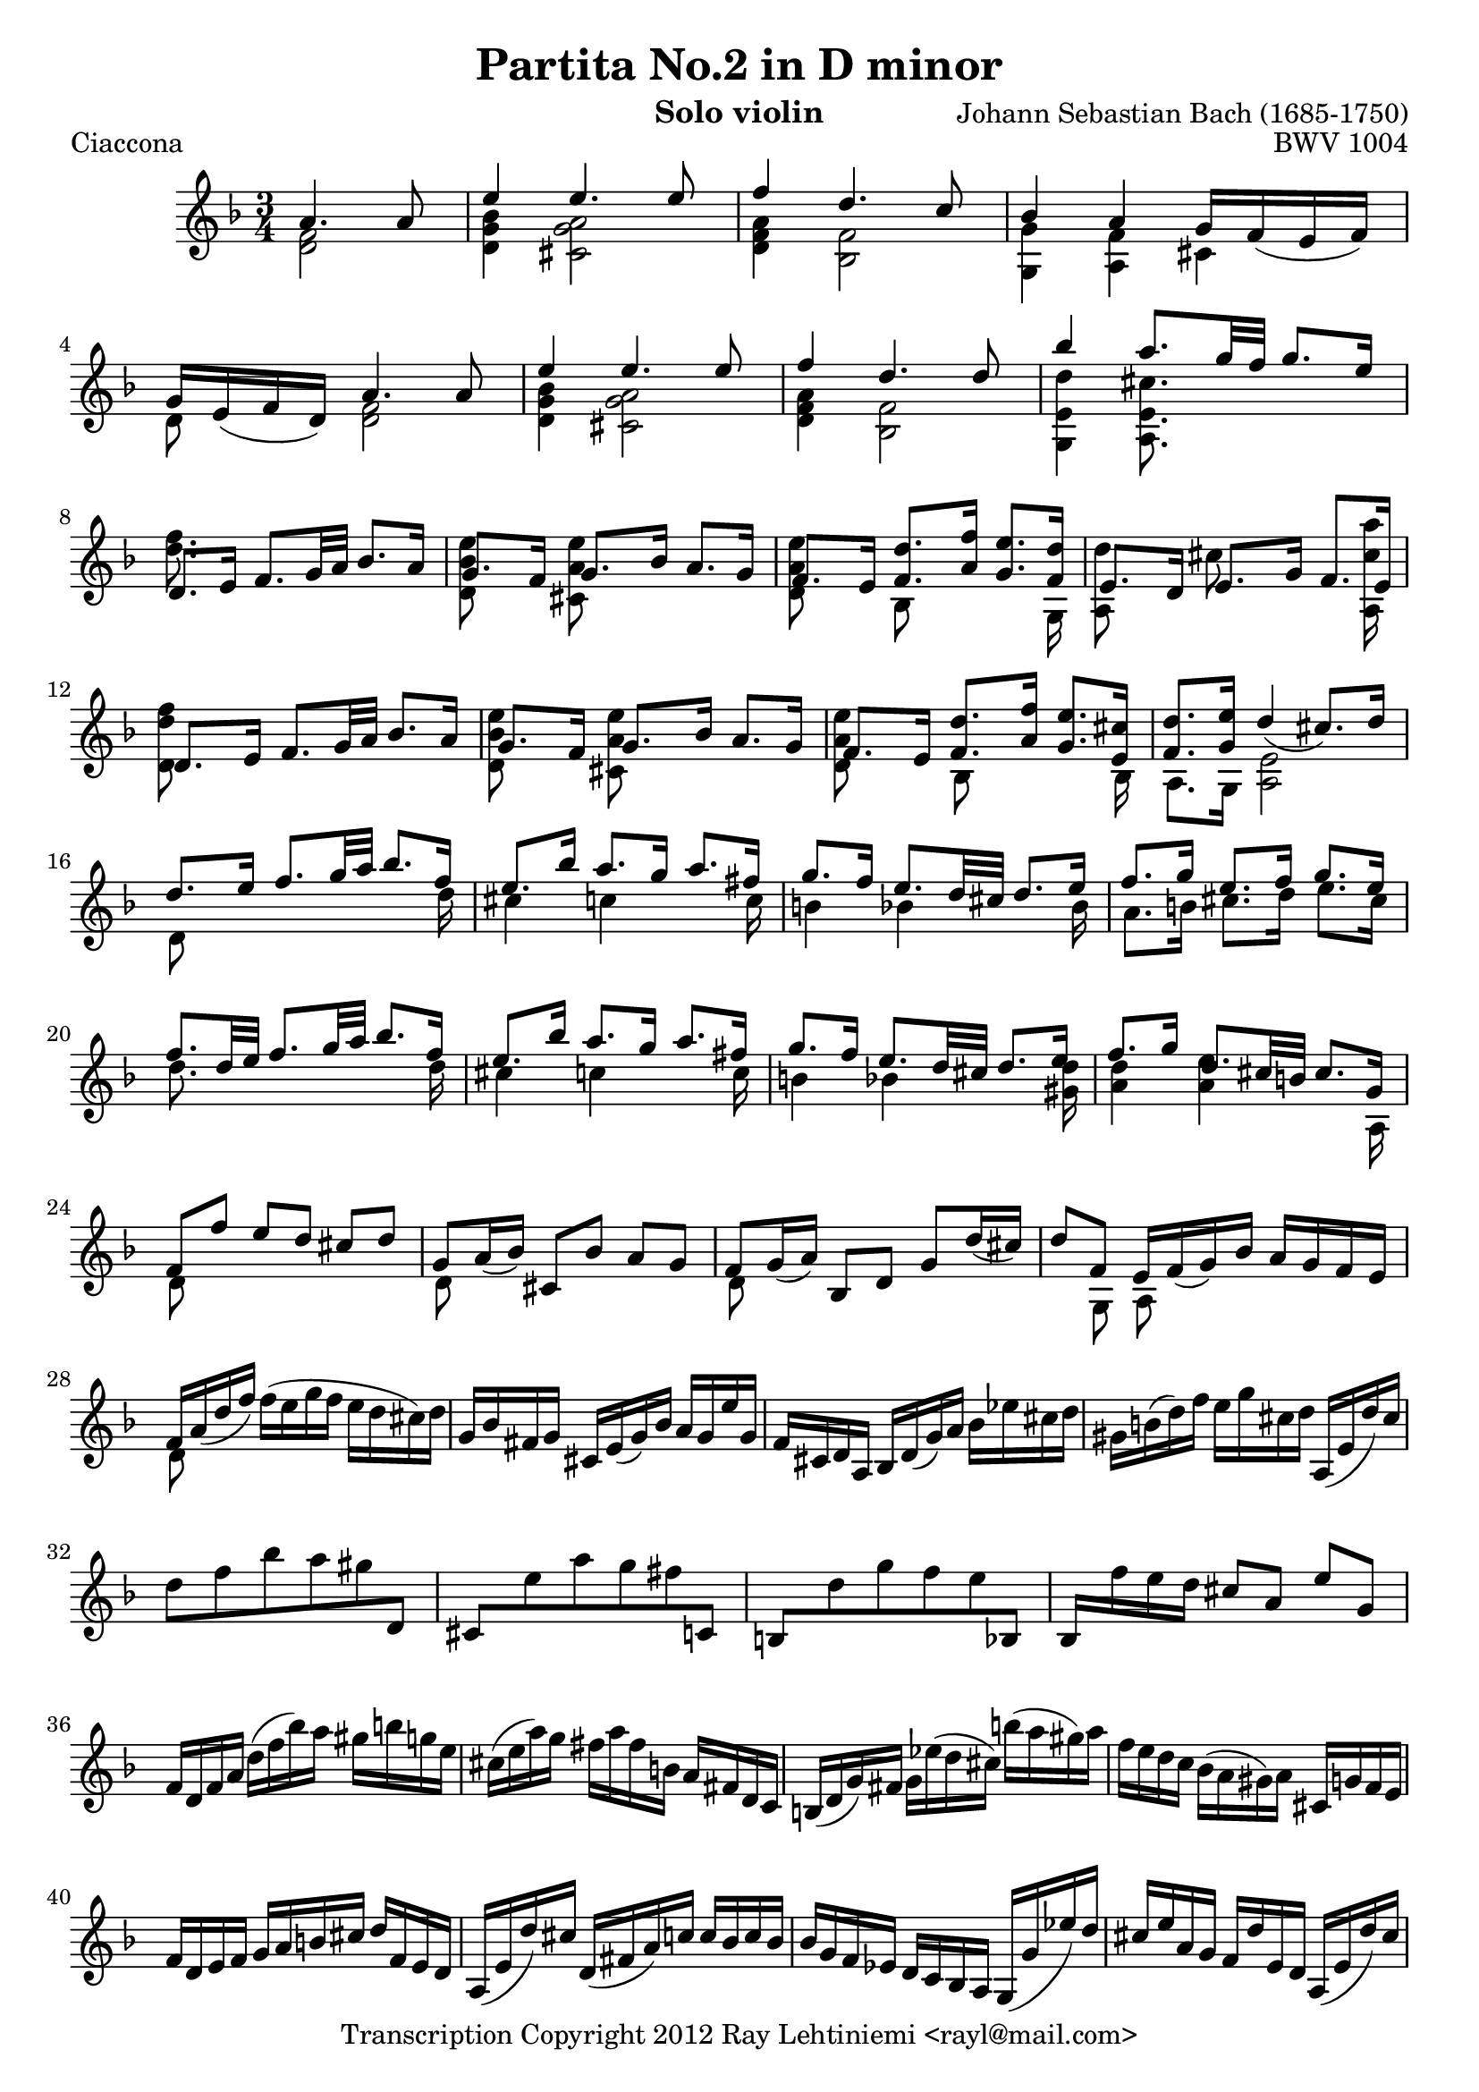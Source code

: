 % Copyright 2012 Ray Lehtiniemi <rayl@mail.com>

% This work is licensed under the Creative Commons Attribution-ShareAlike 3.0 Unported License.
% To view a copy of this license, visit http://creativecommons.org/licenses/by-sa/3.0/ or send a
% letter to Creative Commons, 444 Castro Street, Suite 900, Mountain View, California, 94041, USA.

% Entered from:
%  http://imslp.org/wiki/Special:ImagefromIndex/150643
%  http://www.youtube.com/watch?v=yv5HmKomT7Y

\version "2.12.3"

\header {
  title = "Partita No.2 in D minor"
  opus = "BWV 1004"
  composer = "Johann Sebastian Bach (1685-1750)"
  instrument = "Solo violin"
  copyright = "Transcription Copyright 2012 Ray Lehtiniemi <rayl@mail.com>"
}

\layout {
  ragged-last = ##t
}

barsTwo   = { s2. \noBreak s2. \break }
barsThree = { s2. \noBreak s2. \noBreak s2. \break }
barsFour  = { s2. \noBreak s2. \noBreak s2. \noBreak s2. \break }

breaks = {
  s2 \noBreak \barsThree
  \repeat unfold 15 \barsFour
  \repeat unfold 12 \barsTwo
  \repeat unfold 40 \barsFour
  s2. \noBreak s2. \break
}

voiceA = \relative c' {

  % page 1, row 1, bar 1
    a'4. a8
  | e'4 e4. e8
  | f4 d4. c8
  | bes4 a g16 f_( e f)
  | g16 e_( f d) a'4. a8
  | e'4 e4. e8
  | f4 d4. d8

  % page 1, row 2, bar 7
  | bes'4 a8. g32 f g8. e16
  | d,8. e16 f8. g32 a bes8. a16
  | g8. f16 g8. bes16 a8. g16
  | f8. e16 <f d'>8. <a f'>16 <g e'>8. <f d'>16
  | e8. d16 e8. g16 f8. e16
  | d8. e16 f8. g32 a bes8. a16

  % page 1, row 3, bar 13
  | g8. f16 g8. bes16 a8. g16
  | f8. e16 <f d'>8. <a f'>16 <g e'>8. <e cis'>16
  | <f d'>8. <g e'>16 d'4_(  cis8.) d16
  | d8. e16 f8. g32 a bes8. f16
  | e8. bes'16 a8. g16 a8. fis16

  % page 1, row 4, bar 18
  | g8. f16 e8. d32 cis d8. e16
  | f8. g16 e8. f16 g8. e16
  | f8. d32 e32 f8. g32 a bes8. f16
  | e8. bes'16 a8. g16 a8. fis16
  | g8. f16 e8. d32 cis d8. e16

  % page 1, row 5, bar 23
  | f8. g16 d8. cis32 b cis8. g16
  | f8 f' e[ d] cis d
  | g,8 a16_( bes) cis,8[ bes'] a g
  | f g16_( a) bes,8[ d] g d'16_( cis)
  | d8 f, e16 f_( g) bes a g f e

  % page 1, row 6, bar 28
  | f a_( d f) \stemDown f^( e g f e d cis) d \stemUp
  | g, bes fis g cis, e_( g) bes a g e' g,
  | f cis d a bes d_( g) a \stemDown bes ees cis d
  | gis, b^( d) f e g cis, d \stemUp a,_( e' d') cis

  % page 1, row 7, bar 32
  | \stemDown d8 f bes a gis \stemUp d,
  | cis \stemDown e' a g fis \stemUp c,
  | b \stemDown d' g f e \stemUp bes,
  | bes16 \stemDown f'' e d \stemUp cis8[ a] e' g,
  | f16 d f a \stemDown d^( f bes) a gis b g e
  | cis^( e a) g fis a fis b, \stemUp a fis d c

  % page 1, row 8, bar 38
  | b_( d g) fis \stemDown g ees'^( d cis) b'^( a gis) a
  | f e d c bes^( a gis) a \stemUp cis, g' f e
  | f d e f g a b cis d f, e d
  | a_( e' d') cis d,_( fis a) c c bes c bes

  % page 1, row 9, bar 42
  | bes g f ees d c bes a g_( g' ees') d
  | cis e a, g f d' e, d a_( e' d') cis
  | \stemDown g'^( e f) cis \stemUp d_( c bes a g f e d)
  | cis bes' a g fis d a' d, c bes c a

  % page 1, row 10, bar 46
  | bes_( g a bes c d e fis g a bes) a
  | gis a e f g cis,_( d) gis,_( a) f' e cis
  | d d' a_( g f e d c bes) \stemDown d' g, f \stemUp
  | e c' g_( f e d c bes a) \stemDown c' f, ees \stemUp

  % page 1, row 11, bar 50
  | d bes' g_( ees d c bes a g) \stemDown bes' e, d \stemUp
  | cis a c e a e a cis e g, a e
  | f d f a \stemDown d a d f bes, g'^( a bes)
  | e, \stemUp c, e g \stemDown c g c e a, f'^( g a)
  | d, \stemUp bes, d f bes f bes d \stemDown g, e'^( f g)

  % page 1, row 12, bar 55
  | cis, a cis e a e a cis e g,^( f e) \stemUp
  | f8 s s f g \noBeam s
  | e s s e f \noBeam s
  | d s s d e \noBeam s

  % page 2, row 1, bar 59
  | a,8 d d16_([ cis)] a'8 \noBeam a16_( g) a_( e)
  | f8 s d s s4
  | e8 s c s s4
  | d8 s bes s s4
  | a,16 e' cis' g' a,, f' d' f a,, g' cis e

  % page 2, row 2, bar 64
  | d16_([ a32 g f16) e] d c bes a bes[ \stemDown d'32^( c bes a g f)] \stemUp
  | e16_([ g32 f e16) d] c bes a g a[ \stemDown c'32^( bes a g f ees)] \stemUp
  | d16[ f32_( ees) d16 c] bes[ d32 c bes16 a] g[ \stemDown bes'32^( a g f e d)] \stemUp

  % page 2, row 3, bar 67
  | cis32_([ b a b cis d e f)] g_([ a bes a g f e d)] cis16[ \stemDown e'32^( d cis b a g)] \stemUp
  | f16_([ d32 e f16) a] f d f a \stemDown bes32^\([ c d e f g a bes] \stemUp
  | \stemDown e,16\)[ \stemUp c,32_( d e16 g)] e c e g \stemDown a32^\([ bes c d e f g a] \stemUp

  % page 2, row 4, bar 70
  | \stemDown d,16\)[ \stemUp bes,32_( c d16) f] d bes d f \stemDown g32^\([ a bes c d e f g\)] \stemUp
  | \stemDown cis,32^([ bes' a g f e d c)] \stemUp bes_([ a g f e d cis b)] a_([ b cis d e f g e)]
  | f32[ d e f g a b cis] \stemDown d[ b cis d e f g a] bes16[ \stemUp d,, c \trill bes]

  % page 2, row 5, bar 73
  | c32[ d e fis g a bes c] \stemDown d[ a bes c d e fis g] a16[ \stemUp c,, bes a]
  | bes32[ d e fis g a bes c] \stemDown d[ g, a bes c d e fis] g[ a bes a g f e d]
  | cis32[ a' g f e d cis b] a[ b cis d e f g a] bes[ g e cis a g f e] \stemUp

  % page 2, row 6, bar 76
  | d16 a' d e \stemDown f d bes a \stemUp gis_( b d) f
  | c,16 e a c \stemDown e c a g \stemUp fis a c ees
  | bes,16 d g bes \stemDown d bes g f \stemUp e_( g bes) cis
  | a,16 d f a \stemDown d a f d \stemUp a e' g cis

  % page 2, row 7, bar 80
  | d,16( \stemDown bes'') bes( gis) gis( f) f( d) d b gis e \stemUp
  | cis16( \stemDown a'') a( fis) fis( ees) ees( c) c a fis d \stemUp
  | b16( \stemDown g'') g( ees) ees( cis) cis( bes) bes g e cis \stemUp
  | a16_( cis) cis_( e) e_([ g32 f) g16_( bes32 a)] bes16_([ cis32 d e16) g,]

  % page 2, row 8, bar 84
  | f32_( a b cis) \stemDown d^( cis b a) f'^( e d cis) d^( e f g) a^( g f e) bes'^( a g f)
  | c32^( e fis gis) a^( gis fis e) c'^( b a gis) a^( b c d) e^( d c b) f'^( e d cis)
  | d^( e f e) d^( f e d) f^( e d f) e^( d f e) d^([ g f e d c bes a)]

  % page 2, row 9, bar 87
  | g32^( a bes a) g^( bes a g) bes^( a g bes) a^( g bes a) g^([ f e d cis b a g)] \stemUp

}

voiceB = \relative c' {

  % page 1, row 1, bar 1
    <d f>2
  | <d g bes>4 <cis g' a>2
  | <d f a>4 <bes f'>2
  | <g g'>4 <a f'> cis
  | d8 s <d f>2
  | <d g bes>4 <cis g' a>2
  | <d f a>4 <bes f'>2

  % page 1, row 2, bar 7
  | <g e' d'>4 <a e' cis'>8. s16 s4
  | <d' f>8. s16 s2
  | <d, bes' e>8 s <cis a' e'> s s4
  | <d a' e'>8 s bes s s s16 g
  | { \override NoteColumn #'force-hshift = #-0.25 <a d'>8 s }
    { \override NoteColumn #'force-hshift = #-0.50 cis' s s s16 <a, cis' a'> }
  | <d d' f>8 s s2

  % page 1, row 3, bar 13
  | <d bes' e>8 s <cis a' e'> s s4
  | <d a' e'>8 s { \override NoteColumn #'force-hshift = #0.2 bes s s s16 bes }
  | a8. g16 <a e'>2
  | d8 s s4 s8. d'16
  | cis4 c s8. c16

  % page 1, row 4, bar 18
  | b4 bes s8. bes16
  | a8. b16 cis8. d16 e8. cis16
  | d8. s16 s4 s8. d16
  | cis4 c s8. c16
  | b4 bes s8. <gis d'>16

  % page 1, row 5, bar 23
  | <a d>4 <a e'> s8. a,16
  | d8 s s2
  | d8 s s2
  | d8 s s2
  | s8 g, \noBeam a s s4

  % page 1, row 6, bar 28
  | d8 s s2
  | \repeat unfold 26 s2.

  % page 1, row 12, bar 55
  | s2.
  | d'8 a d,[ d'] bes16^( a bes) g
  | c8 g c,[ c'] a16 g a f
  | bes8 f bes,[ bes'] g16^( f g e)

  % page 2, row 1, bar 59
  | f16^( e) f^( d) <e a,>8 \noBeam d'16^([ b)] cis,8 s
  | d'16^( cis d) a f^( e f) d bes g' d' bes'
  | c,16^( b c) g e^( d e) c a f' c' a'
  | f,^( ees) f^( d) d^( c) d^( bes) g e' b' g'
  | s2.

  % page 2, row 2, bar 64
  | d,8 s s2
  | c8 s s2
  | bes8 s s2

  % page 2, row 3, bar 67
  | \repeat unfold 20 s2.

  % page 2, row 9, bar X

}

\score {
  \new Staff {
    \clef treble
    \key d \minor
    \time 3/4
    \partial 2
    << \voiceA \\ \voiceB \\ \breaks >>
  }
  \header {
    piece = "Ciaccona"
  }
}

